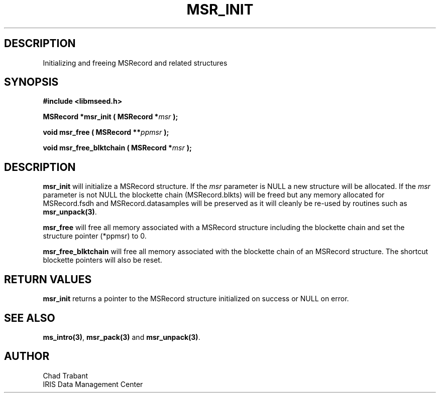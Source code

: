 .TH MSR_INIT 3 2006/02/27 "Libmseed API"
.SH DESCRIPTION
Initializing and freeing MSRecord and related structures

.SH SYNOPSIS
.nf
.B #include <libmseed.h>

.BI "MSRecord *\fBmsr_init\fP ( MSRecord *" msr " );

.BI "void      \fBmsr_free\fP ( MSRecord **" ppmsr " ); 

.BI "void      \fBmsr_free_blktchain\fP ( MSRecord *" msr " );
.fi

.SH DESCRIPTION
\fBmsr_init\fP will initialize a MSRecord structure.  If the \fImsr\fP
parameter is NULL a new structure will be allocated.  If the \fImsr\fP
parameter is not NULL the blockette chain (MSRecord.blkts) will be
freed but any memory allocated for MSRecord.fsdh and
MSRecord.datasamples will be preserved as it will cleanly be re-used
by routines such as \fBmsr_unpack(3)\fP.

\fBmsr_free\fP will free all memory associated with a MSRecord
structure including the blockette chain and set the structure pointer
(*ppmsr) to 0.

\fBmsr_free_blktchain\fP will free all memory associated with the
blockette chain of an MSRecord structure.  The shortcut blockette
pointers will also be reset.

.SH RETURN VALUES
\fBmsr_init\fP returns a pointer to the MSRecord structure initialized
on success or NULL on error.

.SH SEE ALSO
\fBms_intro(3)\fP, \fBmsr_pack(3)\fP and \fBmsr_unpack(3)\fP.

.SH AUTHOR
.nf
Chad Trabant
IRIS Data Management Center
.fi
